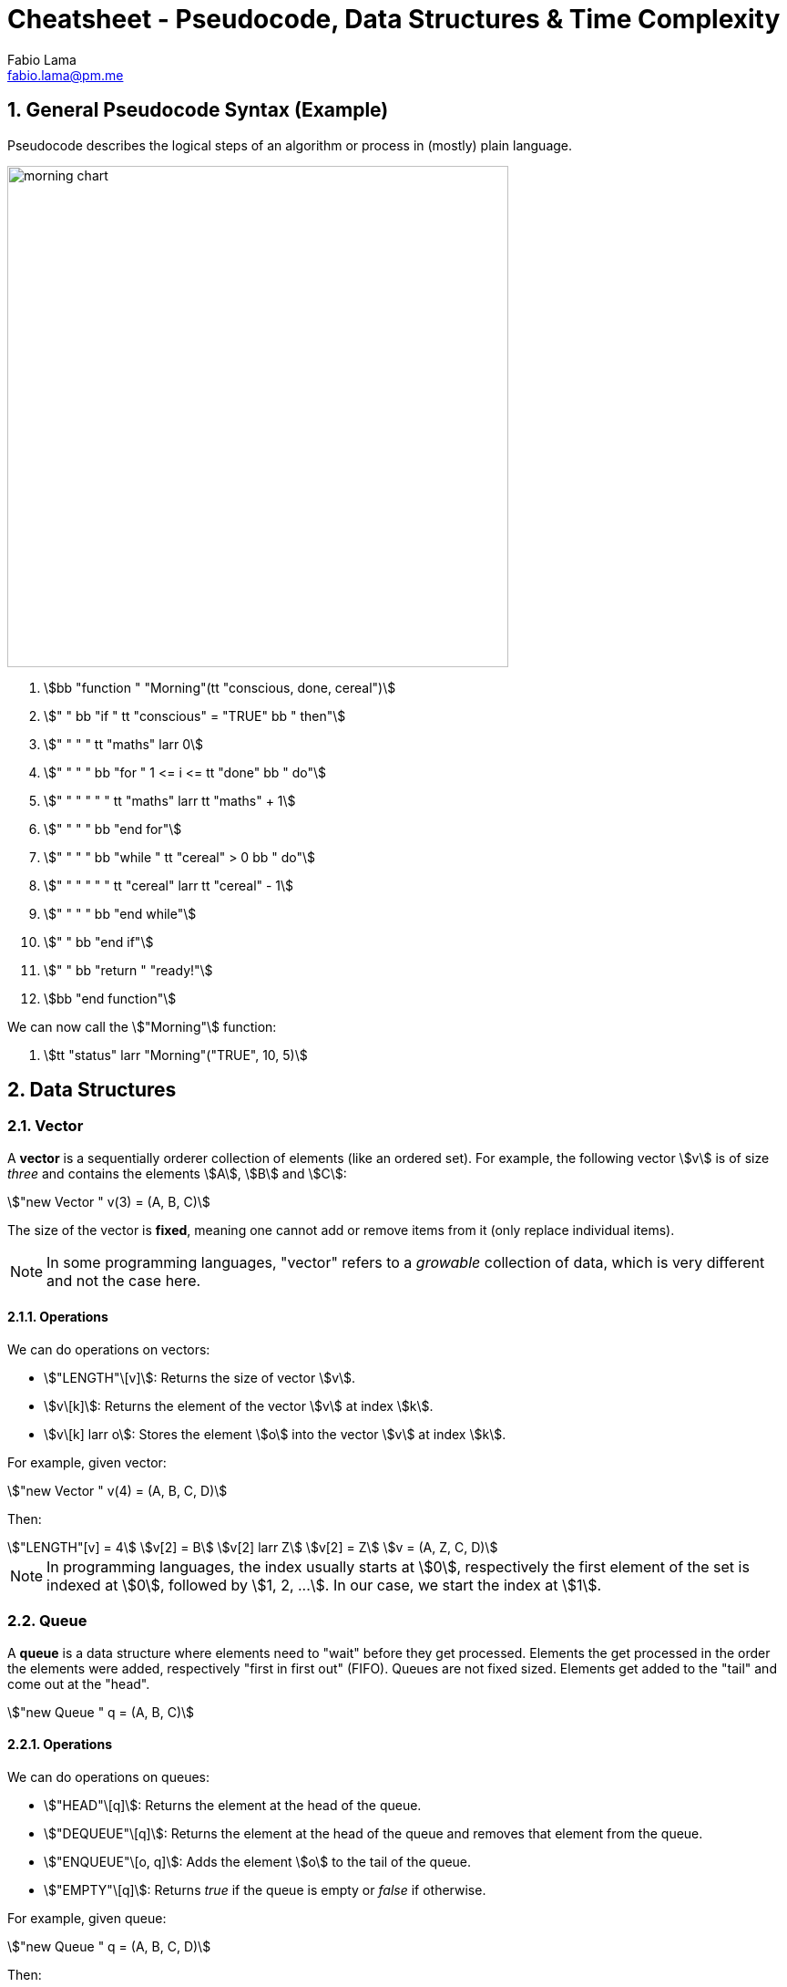 = Cheatsheet - Pseudocode, Data Structures & Time Complexity
Fabio Lama <fabio.lama@pm.me>
:description: Module: CM1015 Computational Mathematics, started 04. April 2022
:doctype: article
:sectnums: 4
:toclevels: 4
:stem:

== General Pseudocode Syntax (Example)

Pseudocode describes the logical steps of an algorithm or process in
(mostly) plain language.

image::assets/morning_chart.png[width=550, float="right"]

. stem:[bb "function " "Morning"(tt "conscious, done, cereal")]
. stem:["    " bb "if " tt "conscious" = "TRUE" bb " then"]
. stem:["    " "    " tt "maths" larr 0]
. stem:["    " "    " bb "for " 1 <= i <= tt "done" bb " do"]
. stem:["    " "    " "    " tt "maths" larr tt "maths" + 1]
. stem:["    " "    " bb "end for"]
. stem:["    " "    " bb "while " tt "cereal" > 0 bb " do"]
. stem:["    " "    " "    " tt "cereal" larr tt "cereal" - 1]
. stem:["    " "    " bb "end while"]
. stem:["    " bb "end if"]
. stem:["    " bb "return " "ready!"]
. stem:[bb "end function"]

We can now call the stem:["Morning"] function:

. stem:[tt "status" larr "Morning"("TRUE", 10, 5)]

== Data Structures

=== Vector

A **vector** is a sequentially orderer collection of elements (like an ordered
set). For example, the following vector stem:[v] is of size _three_ and
contains the elements stem:[A], stem:[B] and stem:[C]:

[stem]
++++
"new Vector " v(3) = (A, B, C)
++++

The size of the vector is **fixed**, meaning one cannot add or remove items from
it (only replace individual items).

NOTE: In some programming languages, "vector" refers to a _growable_ collection
of data, which is very different and not the case here.

==== Operations

We can do operations on vectors:

* stem:["LENGTH"\[v\]]: Returns the size of vector stem:[v].
* stem:[v\[k\]]: Returns the element of the vector stem:[v] at index
stem:[k].
* stem:[v\[k\] larr o]: Stores the element stem:[o] into the vector stem:[v]
at index stem:[k].

For example, given vector:

[stem]
++++
"new Vector " v(4) = (A, B, C, D)
++++

Then:

[stem]
++++
"LENGTH"[v] = 4\
v[2] = B\
v[2] larr Z\
v[2] = Z\
v = (A, Z, C, D)
++++

NOTE: In programming languages, the index usually starts at stem:[0],
respectively the first element of the set is indexed at stem:[0], followed by
stem:[1, 2, ...]. In our case, we start the index at stem:[1].

=== Queue

A **queue** is a data structure where elements need to "wait" before they get
processed. Elements the get processed in the order the elements were added,
respectively "first in first out" (FIFO). Queues are not fixed sized. Elements
get added to the "tail" and come out at the "head".

[stem]
++++
"new Queue " q = (A, B, C)
++++

==== Operations

We can do operations on queues:

* stem:["HEAD"\[q\]]: Returns the element at the head of the queue.
* stem:["DEQUEUE"\[q\]]: Returns the element at the head of the queue and removes
that element from the queue.
* stem:["ENQUEUE"\[o, q\]]: Adds the element stem:[o] to the tail of the queue.
* stem:["EMPTY"\[q\]]: Returns _true_ if the queue is empty or _false_ if otherwise.

For example, given queue:

[stem]
++++
"new Queue " q = (A, B, C, D)
++++

Then:

[stem]
++++
"HEAD"[q] = D\
q = (A, B, C, D)\
"DEQUEUE"[q] = D\
q = (A, B, C)\
"ENQUEUE"[Z, q]\
q = (Z, A, B, C)\
"EMPTY"[q] = "false"
++++

=== Stack

A stack is like a queue, but elements are processed in the "last in first out"
(LIFO) order.

==== Operations

* stem:["PUSH"\[o,s\]]: Adds element stem:[o] to the stack.
* stem:["TOP"\[s\]]: Returns the last inserted element from the stack.
* stem:["POP"\[s\]]: Returns the last inserted element from the stack and
removes that element from the stack.
* stem:["EMPTY"\[s\]]: Returns _true_ if the stack is empty or _false_ if
otherwise.

For example, given stack:

[stem]
++++
"new Stack " s = (A, B, C)
++++

Then:

[stem]
++++
"PUSH"[Z,s]\
s = (A, B, C, Z)\
"TOP"[s] = Z\
s = (A, B, C, Z)\
"POP"[s] = Z\
s = (A, B, C)\
"EMPTY"[s] = "false"
++++

== Time Complexity

.Source: https://youtu.be/47GRtdHOKMg
image::assets/time_complexity.jpg[align=center, width=500]
